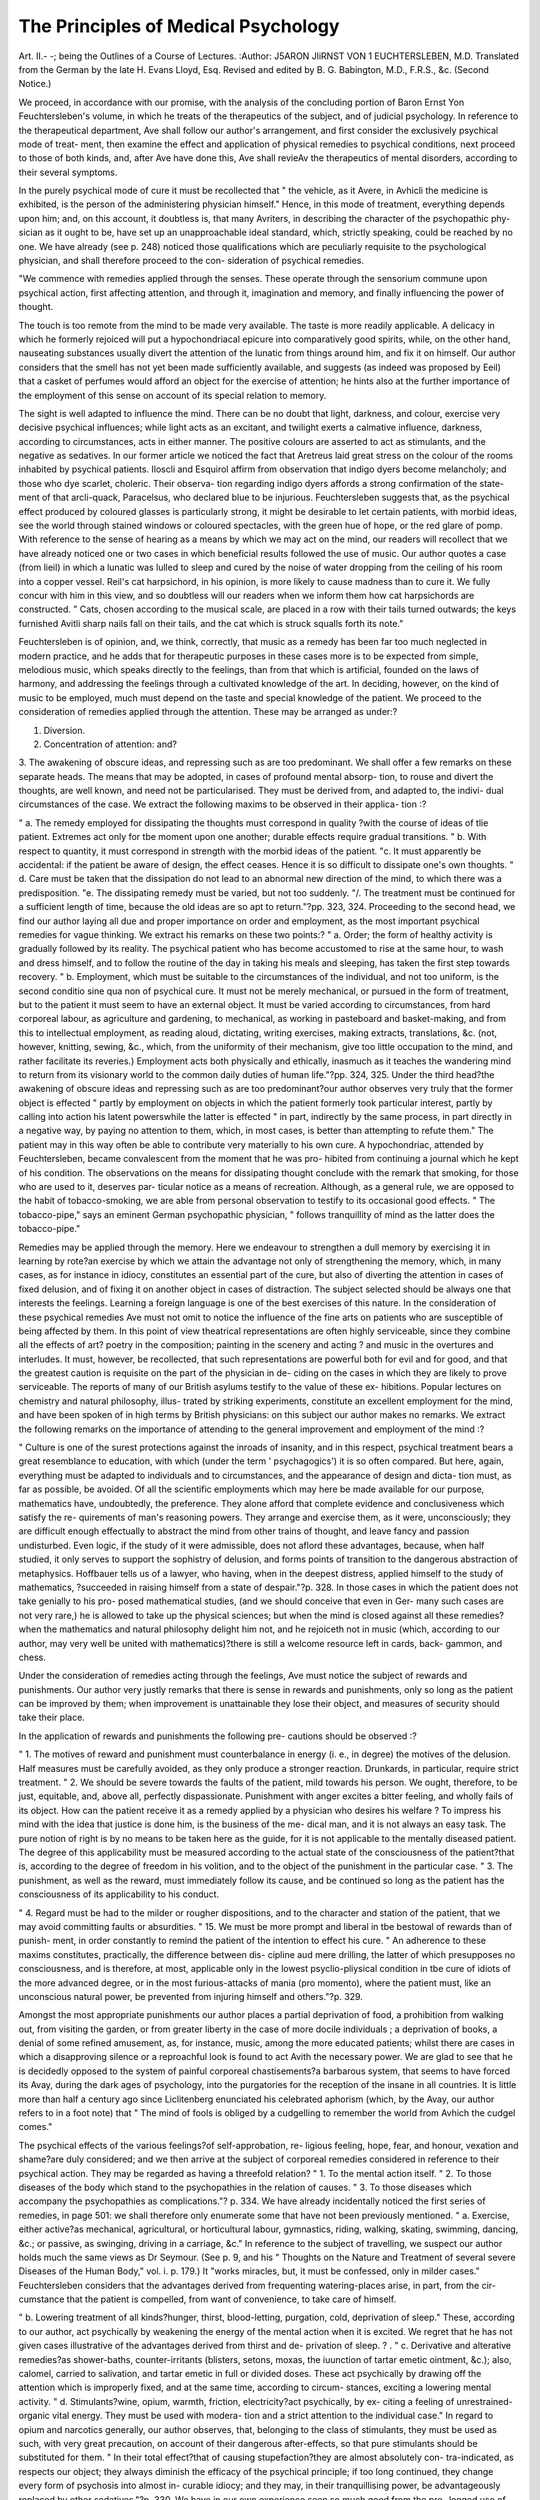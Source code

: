 The Principles of Medical Psychology
=====================================

Art. II.-
-; being the Outlines of
a Course of Lectures.
:Author: J5ARON JliRNST VON 1 EUCHTERSLEBEN,
M.D. Translated from the German by the late H. Evans Lloyd,
Esq. Revised and edited by B. G. Babington, M.D., F.R.S., &c.
(Second Notice.)

We proceed, in accordance with our promise, with the analysis of the
concluding portion of Baron Ernst Yon Feuchtersleben's volume, in which
he treats of the therapeutics of the subject, and of judicial psychology.
In reference to the therapeutical department, Ave shall follow our author's
arrangement, and first consider the exclusively psychical mode of treat-
ment, then examine the effect and application of physical remedies to
psychical conditions, next proceed to those of both kinds, and, after Ave
have done this, Ave shall revieAv the therapeutics of mental disorders,
according to their several symptoms.

In the purely psychical mode of cure it must be recollected that " the
vehicle, as it Avere, in Avhicli the medicine is exhibited, is the person of
the administering physician himself." Hence, in this mode of treatment,
everything depends upon him; and, on this account, it doubtless is, that
many Avriters, in describing the character of the psychopathic phy-
sician as it ought to be, have set up an unapproachable ideal standard,
which, strictly speaking, could be reached by no one. We have already
(see p. 248) noticed those qualifications which are peculiarly requisite
to the psychological physician, and shall therefore proceed to the con-
sideration of psychical remedies.

"We commence with remedies applied through the senses. These
operate through the sensorium commune upon psychical action, first
affecting attention, and through it, imagination and memory, and
finally influencing the power of thought.

The touch is too remote from the mind to be made very available.
The taste is more readily applicable. A delicacy in which he formerly
rejoiced will put a hypochondriacal epicure into comparatively good spirits,
while, on the other hand, nauseating substances usually divert the
attention of the lunatic from things around him, and fix it on himself.
Our author considers that the smell has not yet been made sufficiently
available, and suggests (as indeed was proposed by Eeil) that a casket
of perfumes would afford an object for the exercise of attention; he hints
also at the further importance of the employment of this sense on
account of its special relation to memory.

The sight is well adapted to influence the mind. There can be no
doubt that light, darkness, and colour, exercise very decisive psychical
influences; while light acts as an excitant, and twilight exerts a calmative
influence, darkness, according to circumstances, acts in either manner.
The positive colours are asserted to act as stimulants, and the negative
as sedatives. In our former article we noticed the fact that Aretreus
laid great stress on the colour of the rooms inhabited by psychical
patients. Iloscli and Esquirol affirm from observation that indigo dyers
become melancholy; and those who dye scarlet, choleric. Their observa-
tion regarding indigo dyers affords a strong confirmation of the state-
ment of that arcli-quack, Paracelsus, who declared blue to be injurious.
Feuchtersleben suggests that, as the psychical effect produced by coloured
glasses is particularly strong, it might be desirable to let certain patients,
with morbid ideas, see the world through stained windows or coloured
spectacles, with the green hue of hope, or the red glare of pomp.
With reference to the sense of hearing as a means by which we may
act on the mind, our readers will recollect that we have already noticed
one or two cases in which beneficial results followed the use of music.
Our author quotes a case (from lieil) in which a lunatic was lulled to
sleep and cured by the noise of water dropping from the ceiling of his
room into a copper vessel. Reil's cat harpsichord, in his opinion, is
more likely to cause madness than to cure it. We fully concur with
him in this view, and so doubtless will our readers when we inform
them how cat harpsichords are constructed. " Cats, chosen according to
the musical scale, are placed in a row with their tails turned outwards;
the keys furnished Avitli sharp nails fall on their tails, and the cat which
is struck squalls forth its note."

Feuchtersleben is of opinion, and, we think, correctly, that music as
a remedy has been far too much neglected in modern practice, and he
adds that for therapeutic purposes in these cases more is to be expected
from simple, melodious music, which speaks directly to the feelings, than
from that which is artificial, founded on the laws of harmony, and
addressing the feelings through a cultivated knowledge of the art. In
deciding, however, on the kind of music to be employed, much must
depend on the taste and special knowledge of the patient.
We proceed to the consideration of remedies applied through the
attention. These may be arranged as under:?

1. Diversion.
2. Concentration of attention: and?
3. The awakening of obscure ideas, and repressing such as are too
predominant.
We shall offer a few remarks on these separate heads.
The means that may be adopted, in cases of profound mental absorp-
tion, to rouse and divert the thoughts, are well known, and need not be
particularised. They must be derived from, and adapted to, the indivi-
dual circumstances of the case.
We extract the following maxims to be observed in their applica-
tion :?

" a. The remedy employed for dissipating the thoughts must correspond in quality
?with the course of ideas of tlie patient. Extremes act only for tbe moment upon one
another; durable effects require gradual transitions.
" b. With respect to quantity, it must correspond in strength with the morbid ideas
of the patient.
"c. It must apparently be accidental: if the patient be aware of design, the effect
ceases. Hence it is so difficult to dissipate one's own thoughts.
" d. Care must be taken that the dissipation do not lead to an abnormal new direction
of the mind, to which there was a predisposition.
"e. The dissipating remedy must be varied, but not too suddenly.
"/. The treatment must be continued for a sufficient length of time, because the old
ideas are so apt to return."?pp. 323, 324.
Proceeding to the second head, we find our author laying all due and
proper importance on order and employment, as the most important
psychical remedies for vague thinking. We extract his remarks on
these two points:?
" a. Order; the form of healthy activity is gradually followed by its reality. The
psychical patient who has become accustomed to rise at the same hour, to wash and dress
himself, and to follow the routine of the day in taking his meals and sleeping, has
taken the first step towards recovery.
" b. Employment, which must be suitable to the circumstances of the individual,
and not too uniform, is the second conditio sine qua non of psychical cure. It must
not be merely mechanical, or pursued in the form of treatment, but to the patient it
must seem to have an external object. It must be varied according to circumstances,
from hard corporeal labour, as agriculture and gardening, to mechanical, as working in
pasteboard and basket-making, and from this to intellectual employment, as reading
aloud, dictating, writing exercises, making extracts, translations, &c. (not, however,
knitting, sewing, &c., which, from the uniformity of their mechanism, give too little
occupation to the mind, and rather facilitate its reveries.) Employment acts both
physically and ethically, inasmuch as it teaches the wandering mind to return from its
visionary world to the common daily duties of human life."?pp. 324, 325.
Under the third head?the awakening of obscure ideas and repressing
such as are too predominant?our author observes very truly that the
former object is effected " partly by employment on objects in which
the patient formerly took particular interest, partly by calling into
action his latent powerswhile the latter is effected " in part, indirectly
by the same process, in part directly in a negative way, by paying no
attention to them, which, in most cases, is better than attempting to
refute them." The patient may in this way often be able to contribute
very materially to his own cure. A hypochondriac, attended by
Feuchtersleben, became convalescent from the moment that he was pro-
hibited from continuing a journal which he kept of his condition.
The observations on the means for dissipating thought conclude with
the remark that smoking, for those who are used to it, deserves par-
ticular notice as a means of recreation. Although, as a general rule, we
are opposed to the habit of tobacco-smoking, we are able from personal
observation to testify to its occasional good effects. " The tobacco-pipe,"
says an eminent German psychopathic physician, " follows tranquillity
of mind as the latter does the tobacco-pipe."

Remedies may be applied through the memory. Here we endeavour to
strengthen a dull memory by exercising it in learning by rote?an
exercise by which we attain the advantage not only of strengthening
the memory, which, in many cases, as for instance in idiocy, constitutes
an essential part of the cure, but also of diverting the attention in cases
of fixed delusion, and of fixing it on another object in cases of distraction.
The subject selected should be always one that interests the feelings.
Learning a foreign language is one of the best exercises of this nature.
In the consideration of these psychical remedies Ave must not omit to
notice the influence of the fine arts on patients who are susceptible of
being affected by them. In this point of view theatrical representations
are often highly serviceable, since they combine all the effects of art?
poetry in the composition; painting in the scenery and acting ? and
music in the overtures and interludes. It must, however, be recollected,
that such representations are powerful both for evil and for good, and
that the greatest caution is requisite on the part of the physician in de-
ciding on the cases in which they are likely to prove serviceable. The
reports of many of our British asylums testify to the value of these ex-
hibitions. Popular lectures on chemistry and natural philosophy, illus-
trated by striking experiments, constitute an excellent employment for
the mind, and have been spoken of in high terms by British physicians:
on this subject our author makes no remarks. We extract the following
remarks on the importance of attending to the general improvement and
employment of the mind :?

" Culture is one of the surest protections against the inroads of insanity, and in this
respect, psychical treatment bears a great resemblance to education, with which (under
the term ' psychagogics') it is so often compared. But here, again, everything must
be adapted to individuals and to circumstances, and the appearance of design and dicta-
tion must, as far as possible, be avoided. Of all the scientific employments which may
here be made available for our purpose, mathematics have, undoubtedly, the preference.
They alone afford that complete evidence and conclusiveness which satisfy the re-
quirements of man's reasoning powers. They arrange and exercise them, as it were,
unconsciously; they are difficult enough effectually to abstract the mind from other
trains of thought, and leave fancy and passion undisturbed. Even logic, if the study
of it were admissible, does not aflord these advantages, because, when half studied, it
only serves to support the sophistry of delusion, and forms points of transition to the
dangerous abstraction of metaphysics. Hoffbauer tells us of a lawyer, who having,
when in the deepest distress, applied himself to the study of mathematics, ?succeeded in
raising himself from a state of despair."?p. 328.
In those cases in which the patient does not take genially to his pro-
posed mathematical studies, (and we should conceive that even in Ger-
many such cases are not very rare,) he is allowed to take up the physical
sciences; but when the mind is closed against all these remedies?when
the mathematics and natural philosophy delight him not, and he rejoiceth
not in music (which, according to our author, may very well be united
with mathematics)?there is still a welcome resource left in cards, back-
gammon, and chess.

Under the consideration of remedies acting through the feelings, Ave
must notice the subject of rewards and punishments. Our author very
justly remarks that there is sense in rewards and punishments, only so
long as the patient can be improved by them; when improvement is
unattainable they lose their object, and measures of security should take
their place.

In the application of rewards and punishments the following pre-
cautions should be observed :?

" 1. The motives of reward and punishment must counterbalance in energy (i. e., in
degree) the motives of the delusion. Half measures must be carefully avoided, as they
only produce a stronger reaction. Drunkards, in particular, require strict treatment.
" 2. We should be severe towards the faults of the patient, mild towards his person.
We ought, therefore, to be just, equitable, and, above all, perfectly dispassionate.
Punishment with anger excites a bitter feeling, and wholly fails of its object. How
can the patient receive it as a remedy applied by a physician who desires his welfare ?
To impress his mind with the idea that justice is done him, is the business of the me-
dical man, and it is not always an easy task. The pure notion of right is by no
means to be taken here as the guide, for it is not applicable to the mentally diseased
patient. The degree of this applicability must be measured according to the actual
state of the consciousness of the patient?that is, according to the degree of freedom
in his volition, and to the object of the punishment in the particular case.
" 3. The punishment, as well as the reward, must immediately follow its cause, and
be continued so long as the patient has the consciousness of its applicability to his
conduct.

" 4. Regard must be had to the milder or rougher dispositions, and to the character
and station of the patient, that we may avoid committing faults or absurdities.
" 15. We must be more prompt and liberal in tbe bestowal of rewards than of punish-
ment, in order constantly to remind the patient of the intention to effect his cure.
" An adherence to these maxims constitutes, practically, the difference between dis-
cipline aud mere drilling, the latter of which presupposes no consciousness, and is
therefore, at most, applicable only in the lowest psyclio-pliysical condition in tbe cure
of idiots of the more advanced degree, or in the most furious-attacks of mania (pro
momento), where the patient must, like an unconscious natural power, be prevented
from injuring himself and others."?p. 329.

Amongst the most appropriate punishments our author places a partial
deprivation of food, a prohibition from walking out, from visiting the
garden, or from greater liberty in the case of more docile individuals ; a
deprivation of books, a denial of some refined amusement, as, for instance,
music, among the more educated patients; whilst there are cases in
which a disapproving silence or a reproachful look is found to act Avith
the necessary power. We are glad to see that he is decidedly opposed
to the system of painful corporeal chastisements?a barbarous system,
that seems to have forced its Avay, during the dark ages of psychology,
into the purgatories for the reception of the insane in all countries. It
is little more than half a century ago since Liclitenberg enunciated his
celebrated aphorism (which, by the Avay, our author refers to in a foot
note) that " The mind of fools is obliged by a cudgelling to remember
the world from Avhich the cudgel comes."

The psychical effects of the various feelings?of self-approbation, re-
ligious feeling, hope, fear, and honour, vexation and shame?are duly
considered; and we then arrive at the subject of corporeal remedies
considered in reference to their psychical action. They may be regarded
as having a threefold relation?
" 1. To the mental action itself.
" 2. To those diseases of the body which stand to the psychopathies in the relation
of causes.
" 3. To those diseases which accompany the psychopathies as complications."?
p. 334.
We have already incidentally noticed the first series of remedies, in
page 501: we shall therefore only enumerate some that have not been
previously mentioned.
" a. Exercise, either active?as mechanical, agricultural, or horticultural labour,
gymnastics, riding, walking, skating, swimming, dancing, &c.; or passive, as swinging,
driving in a carriage, &c."
In reference to the subject of travelling, we suspect our author holds
much the same views as Dr Seymour. (See p. 9, and his " Thoughts
on the Nature and Treatment of several severe Diseases of the Human
Body," vol. i. p. 179.) It "works miracles, but, it must be confessed,
only in milder cases." Feuchtersleben considers that the advantages
derived from frequenting watering-places arise, in part, from the cir-
cumstance that the patient is compelled, from want of convenience, to
take care of himself.

" b. Lowering treatment of all kinds?hunger, thirst, blood-letting, purgation, cold,
deprivation of sleep."
These, according to our author, act psychically by weakening the
energy of the mental action when it is excited. We regret that he has
not given cases illustrative of the advantages derived from thirst and de-
privation of sleep. ? .
" c. Derivative and alterative remedies?as shower-baths, counter-irritants (blisters,
setons, moxas, the iuunction of tartar emetic ointment, &c.); also, calomel, carried to
salivation, and tartar emetic in full or divided doses. These act psychically by drawing
off the attention which is improperly fixed, and at the same time, according to circum-
stances, exciting a lowering mental activity.
" d. Stimulants?wine, opium, warmth, friction, electricity?act psychically, by ex-
citing a feeling of unrestrained-organic vital energy. They must be used with modera-
tion and a strict attention to the individual case."
In regard to opium and narcotics generally, our author observes, that,
belonging to the class of stimulants, they must be used as such, with
very great precaution, on account of their dangerous after-effects, so that
pure stimulants should be substituted for them.
" In their total effect?that of causing stupefaction?they are almost absolutely con-
tra-indicated, as respects our object; they always diminish the efficacy of the psychical
principle; if too long continued, they change every form of psychosis into almost in-
curable idiocy; and they may, in their tranquillising power, be advantageously replaced
by other sedatives."?p. 330.
We have in our own experience seen so much good from the pro-
longed use of opiates in cases of melancholia, that we cannot help sus-
pecting that our author speaks theoretically rather than practically on
this point.
MEDICAL PSYCHOLOGY. 505
We proceed to the consideration of a subject, which, from its openness
to deception and from the numerous impositions that beyond all question
have been practised regarding it, has hitherto, except amongst a certain
class who can hardly be said to enjoy the confidence of the profession at
large, failed to excite the attention which as a therapeutic agent it fairly
demands. Need we add that we refer to animal magnetism] "We shall
not enter into its theory, nor yet on the mode of practising it. We
shall confine ourselves to its therapeutic value. It is doubtless a remedy
of much power and of considerable danger, if injudiciously applied. One
psycho-physical state of disturbance is, as our author observes, purposely
opposed to another, perhaps more dangerous one, already existing; in
the same manner as with reference to the body, we oppose to certain
cachexies a mercurial or iodine disease?an experiment which it is evident
is always an affair of conscience and an individual problem for the solu-
tion of the physician.
Our author is of opinion that the so-called animal magnetism may be
employed as a remedy with a threefold object:?
"1. To tranquillise for this purpose, simple magnetic sleep is sufficient
?nay, often (as for instance in toothache, slight convulsions, &c.,) tracta-
tion suffices, without the induction of sleep. This harmless manipula-
tion may at any rate be sometimes tried, and may have an advantageous
effect, psychically, through the feeling of hope arising from confidence in
its efficacy; and physically, through centripetal enervation.
" 2. By a higher degree of vitality to excite, through the nervous sys-
tem, a salutary (metasyncritical) re-action. This procedure demands
great caution and individual discrimination, since, after all, it is only
proceeding by guess. The physician may here be compared to one
attacking the case with a stick. If he strike the disorder, so much
the better, if he strike the patient, so much the worse. The question
always is, how far may a psycho-physical exaltation go in this or that
individual patient, in order to produce only a salutary excitement, and
where lies the point at which this excitement may become dangerous ?
It can never be a matter of indifference; he, therefore, who will venture
to give a decided answer to this question, as applied to the case which
he is treating, may likewise venture on this procedure.
" 3. To obtain, by the so-called clairvoyance, prescriptions from the
patient himself as to the treatment of his case. He who has rightly
conceived the essence of magnetism to be an over-wrought dream with
extraneous psychical influence, may consider, in the individual case which
he is treating, whether he can truly expect, from the heightened instinct
of his patient, a better insight into the case than from his own scientific
knowledge. When the latter leaves him wholly at a loss, and nothing
is risked, he may venture on the experiment.
" It is sufficiently evident, from what has been stated, that merely mak-
ing experiments with magnetism to gratify scientific curiosity, is cruel;
and to gratify philosophic or religious curiosity, is foolish. This is not
employing it as a remedy.
" The so-called magnetic treatment thus offers, physically, a calming or
enervating remedy, and psychically, an experiment which excites the
fancy. It acts as a mixed method through a mean state between
NO. IV. l h
psychophysical health and disease, and should, therefore, at most, be
tried only in such mean states. ?
" In what the efficacy of this strange method properly consists, has not
yet been decided by science. At all events, the term magnetism, arising
out of Mesmer's history and hypothesis, is Avliolly gratuitous, provisional,
and by way of analogy. The term " mesmerism," which is here and
there used, though the moderns differ much from Mesmer, would still,
therefore, be more suitable. We are by no means informed how the
forces of telluric, or mineral magnetism, which, with those of the me-
tallic tractor?the so-called rliabdomancy?require a more accurate phy-
sical elucidation, are related to these psycho-physical phenomena. To
deduce them, as sometimes has been done, solely from the focus of gene-
ration, and consider them as merely hysterical, though the sexual de-
velopments have certainly much to do with them, would be to take a
partial and, I should say, unjust view, considering the character of many
physicians known to us as friends of this method, and the experiments
which we ourselves have occasionally had the opportunity of making on
wholly unprejudiced young boys. To explain magnetism by the " rap-
ports" in which all natural beings stand to each other, as was done for-
merly by F. Hufeland, and more recently by Ennemoser, is evidently
extending the ground of explanation too far, as the question here has
reference to a more definite support. It is commendable in Enne-
moser, that while he extols the improvement of somnambulists by mag-
netism, he likewise notices the fact of their being made worse by it, and
it is certain, as Eschenmayer has already observed, that the final expla-
nation of this much talked of and often abused mode of cure, is to be
hoped for only by pursuing the course which we take in our inquiries
between psychology and medicine?namely, pathology; but not even
thus, until some one possessing the requisite qualities shall be found to
devote himself to the subject."?pp. 338?340.

Our author is evidently a waverer in his belief. There is obviously a
gentle spirit of irony in the observations on clairvoyance, and yet he
feels much as we all feel but do not all dare to confess, that there is be-
yond all question a certain amount of truth in this so-called animal
magnetism. There arc, he adds, many reports of experiments of this
mode of cure which bear the stamp of faithful observations; for instance,
those of Dr Spiritus, in Basse's Zeitsclirift, 1822, vol. i. etc. 11 Experi-
ments of this kind, which are to be mentioned elsewhere, have been adduced
by myself, which forbid me to express a positive judgment in the negative."
We now come to the treatment of the different forms of psychopathies.
Our author lays great stress on the maxim, that in insanity more than
in every other affection, we should treat the patient more than the
disease: no two persons being alike, each must be treated on its own
merits. In this, doubtless, all our readers will agree with him. The
remedial dietetics of the mind (acting as prophylactics) then claim his
attention. Much matter of high interest meets us in this portion of the
volume, and we regret that our allotted limits warn us from extracting
more than the following brief quotation:?

" Langermann, if not the first, was at all events tlie foremost to compare the treat-
ment of mental disorders to education, and to advise mental development and cultivation
with a therapeutical view. As a prophylactic, it is fully adequate to its object as a
remedy, and that the best, the comparison fails?the difference between the education
of youth and psychical treatment must be the same as that which exists between their
objects?childhood and insanity. Children and lunatics are said to have this in
common?that they speak the truth; they have many other and more important resem-
blances, but likewise very many differences, both will be easily discerned by the
attentive observer. Moreover, that self-command is possible even in a state of mental
disease, and consequently offers a means of cure, is proved by the cunning of lunatics,
by which they are often able for a long time to conceal their insanity.

" We will add here one special remark, that females in particular, with a decided
predisposition to mental disorders, are often, as by a sure prophylactic, preserved from
them in the harmonious exercise of their psycho-physical life by the regulating influence
of marriage (we mean a comparatively happy marriage of course)."?p. 343.
We proceed to the consideration of tlie treatment to the leading form
of the psychopathies:

" Folly," says our author, " offers no small difficulties in its treatment. A command
over the patieut must constitute the commencement of the cure. He must be brought
into subjection by coercive measures, circumstances must be changed, and new ones
substituted, the main principle of these must be order, to which the confused psychical
actions of the patient must be habituated. Occupation is here the chief psychical
remedy, in order to arrest the vague flight of ideas. The coercion, however, must not
be violent and continued, but must be mitigated or increased, as a reward or a punish-
ment, according to behaviour. The kind and degree of employment from field-labour
to reading must be suited to the ability and inclinations of the patient, his fancy must
on no account be consulted. An object must always be held out which shall not
appear as a mere remedy; the relation of the exercise to the understanding must be
closely in correspondence with the returning activity of the latter, and direct correction
of its irregularity must not take place till there is the decided improvement.
" Suitable psychical measures must be opposed to the several psychical symptoms : to
absence of mind, a fixation of the attention to one object of interest; to forgetfulness,
an exercise of the memory; to talkativeness, solitude, which affords no opportunities
for conversation; to bursts of passion, a categorical, imperative; to the present morbid
inclinations of the patient, his former anamnestically known ones ; a generally suitable
discipline with respect to instruction is above all things indicated in this form."?p. 344.
On the somatic side there are various symptoms?nervous erethism,
decided periodicity, spasms, and hallucinations. The danger of these
symptoms must be counteracted by nervine remedies, especially by
tartar-emetic in increasing doses from two to eight grains, in six ounces
of distilled water. Our author expresses himself as strongly opposed to
the unction of tartar emetic ointment and issues in these cases. This is
a point on which, we conceive, no general rule can be laid down.
Fixed delusion is the next psychopathy whose treatment claims our
attention. We extract the remarks on the mode of cure in cases of
religious fixed delusion, erotic fixed delusion, and melancholy:
" In religious fixed delusion, accompanied with remorse, the religious feeling itself
must be employed as a cure, by endeavouring to change its direction, and by inspiring
confidence in the infinite mercy of God. In religious fixed delusion, combined vrith
ecstasy, occupation of the soberest kind, alternated with cheerful recreation, must aid the
direct instruction which may be practicable, and which must always be founded on the
idea of religion.

"In the erotic fixed delusion, occupation is likewise an indispensable condition.
The advice which even Eeil gave to gratify the longing which is here the foundation
of the disease, would, if followed, almost certainly lead to destruction. Let us reflect
that here again it is not the individual idea, but that which fixes it, which is the point
in question, and that the gratification of the desire never cures, but, on the contrary,
increases it. A diversion to another object of the same desire, and a change of this
diversion, would be more likely to do good, if it were not so difficult to effect it. It is
to be observed, moreover, tliat here, in every case, physical remedies, especially the
antiphlogistic method, must likewise be resorted to in order to lower the sexual orgasm.
" In melancholy, the cure by diversion, but with caution and strict regard to the state
of the individual, is applicable in its greatest extent. If it assume the character of
spleen, sense of honour, duty, and religion, are perhaps the only interest which can
rouse the deadened vitality of the mind. If it assume the character of thanatophobia,
let the cure by means of occupation, gymnastics, riding, &c., be declared to be a cure
for the disorder of which the patient is afraid he shall die. Emotions, sometimes of
the sthenic kind, but often asthenic?e. </., fear, which furnishes a negative excitement,
are likewise useful in every kind of melancholy."?pp. 347, 34=8.

Somatically tlie fixed delusion is often referrible to abdominal dis-
order. The irritation of the mucous membrane of the bowels, which
extends to the abdominal nervous plexus, and from thence to the sen-
sorium, may arise from various causes, and must be treated accordingly.
Laxatives, derivatives, purgatives, warm baths, and certain mineral
waters, especially those of Carlsbad, are of service in these cases. We
have already mentioned that melancholy is often associated with and
apparently dependent on cardiac disease. A combined antiphlogistic
and sedative treatment is here indicated, but these cases often present
great difficulty to the physician.

We proceed to the consideration of the treatment of mania, which,
although the most curable of the psychopathies, demands the most ener-
getic mode of cure.

The primary difficulty in the treatment of mania consists in deter-
mining in individual cases whether the excess of excitement shall be
checked or not, and if checked, in what degree. While, on the one
hand, it appears natural to let the excitement take its course and exhaust
itself, we must, on the other hand, recollect that the frequent repetition
will render the impression on the motor system more permanent.
" This consideration," says our author, " leads to three principal rules of treatment:
?1. The patient must be tamed, that he may not injure himself and others. So far,
therefore, the constraint, which is not to be looked upon as a cure, but as a measure
of police, must be carried in every case. 2. The patient must be treated in a twofold
manner; namely, in and out of the fit, in order to prevent that impression already
alluded to as caused by repetition. 3. When we employ constraint as a remedy?and
this may serve as a very general standard rule?a reaction of an inferior degree
becomes weaker, and a reaction of a higher degree, stronger by repression; as a storm
extinguishes a small fire, and fans a large one. Further: the more the psychical
causality predominates, the sooner will the restraint and .the succeeding reflex action
avail; while, on the contrary, the physical operation of nature will take its headlong
course. The mania ephemera expires, whether repressed or not, in and through its
own attack. These regulations must be adhered to, but always individualized, to suit
particular cases. A mistaken philanthropy has attempted, in recent times, entirely to
do away with coercive measures, by the system of non-restraint. Theory and experi
ence show that, as concerns the patient, they are as little to be dispensed with as
instruments in surgery; and as concerns security, not without great danger. Let
humanity be shown in the wisdom of their application.

" Constraint is effected psychically and physically: psychically, by the means indi-
cated ; but as respects solitude, with this caution, that it be applied to lunatics only
temporarily, because, if protracted, it deadens the effect, heightens the mania, concen-
trates the moria into fixed delusion, and more rapidly changes both into idiocy.
Physically, there are many measures in ordinary use, among which are the following:?
"a. Remedies which directly check emotion; the strait-jacket, the constraint-chair,
the constraint-bed, bonds or shackles of every kind,?their application is justified by
experience. They act by producing absolute depression of the disturbed mind, and are
therefore indicated only ivhen and so long as they produce that effect. They often act
mechanically in preventing half voluntary motions; for instance, in the case of
Onanists, who practise their ruinous habit by night, frequently without being conscious
of it when half asleep. In patients who have been subjected to such restraint, the
mere threat of repeating it is often sufficient to prevent a coming attack; others even
call for it when they feel the approaching excitement, or when the fit is over, thank
the physician?whom they avoid during its continuance?for the measures which he
had adopted. The strait-jacket must be applied in slightest attacks, the constraint-
chair in more severe cases. Ideler, however, advises that its application should not be
continued longer than one or, at the very most, two days; for otherwise, cedematous
swelling of the legs, erysipelas, proctocele, &c., are easily induced. When the mania
is of longer duration, he, therefore, prefers the constraint-bed, recommended by
Neumann. The strait-jacket possesses the advantage of causing no pain, no injurious
friction, it is the least formidable in appearance, and does not impede the circulation,
nor even motion, except that of the arms. The complete prevention of motion ex-
ternally increases the patient's fury internally.

" b. Means which so shock the nervous system, that the motor innervation is
extinguished. Among these are the swing, the revolving chair, the plunging bath ;
they must be used with due circumspection, and a cautious regard to contra-indicating
conditions, such as a threatening of apoplexy, hemorrhages, &c. In this class, again,
work must be placed?an indispensable means for acting on the nerves, even in this
form of insanity. The experience of every psychological physician proves its applica-
bility. Maniacs rave at their work, but they perform it, nevertheless. With respect to
cold water, it is to be observed, that the too protracted and irrational use of it, in the
form of douches, &c., has often caused a transition to incurable idiocy, as has been
proved by finding, on post mortem examination, a softening of the brain. (The Grae-
fenberg system, in particular, has furnished several candidates for lunatic asylums.)
This observation is confirmed by multiplied experience.

" c. Remedies which excite pain, by a lesion of the skin. Ideler observes that, be-
sides their main effect, they have also a very useful secondary influence over the hallu-
cinations ; he objects to the inunction of tartar emetic ointment on the head, on ac-
count of its slow operation, its inconvenience, and the abuse of it, for sometimes it is
carried so far as to cause caries of the skull; while he commends the rapid and powerful
effect of setons in the neck, and moxas 011 the spine; but prefers, above all, the electro-
puncture, because it acts the most powerfully, and without occasioning a wound, or
doing any harm. He mentions favourable instances of the employment of this remedy,
and of urtication. It must never be forgotten, with respect to all these remedies, that
pain, particularly if continued, and gradually increased to torture, is one of the most
powerful means of weakening the whole organism.

" d. Remedies which so affect the nervous system, that excitement is impossible
(metasyncrisis). To this head belongs treatment by nauseants and emetics, the suffi-
ciently protracted application of which presents, it must be owned, many difficulties.
Transitory mania is, however, for the most part, cured by emeto-catharsis. Opium, as
a soporific, either fails altogether in producing sleep?since, in mania, as in tetanus,
the largest doses are often taken without effect?or the patients are more raving than
ever when they awake. The use of digitalis in increasing doses, duly regulated, is
more frequently advantageous.

" 2. The treatment during the attack is rather negative than positive. The patient
must be prevented from injuring himself and others. Positive remedies, both depress-
ing and derivative, as well psychical as physical, must be employed during the period
of intermission, or shortly before the approaching fit. Yet many measures, as calmants
of excitement, are also negative. The patient should be removed to an apartment,
neither too light nor yet quite dark, for total darkness only tends to irritate; all causes
of excitement should be withdrawn, all lively impressions avoided. Experience has
shown that mild superintendence lias a better effect than rigorous constraint. The
patient must not be exasperated, but kept in awe by calm decision and equanimity,
"which overcome all resistance. A monotonous noise, soothing music, the view of a
garden, of a peaceful, cheerful landscape, may tend to induce religious impressions,
< uring the intervals, so as to reduce the temper of the patient to a normal state. I
have myself witnessed the unexpectedly favourable effect which mild treatment produced
on a maniac, when, after the lapse of many years, he was withdrawn from a rigorous
system, under which he had frequently suffered chastisement. A sense of gratitude
towards Lis deliverers overcame Lim, lie was extremely collected in their presence, the
fits were less frequent, and at length entirely ceased; but the mania became converted
into moria.

" Somatically a local affection of the brain is frequently a cause, but oftener a conse-
quence, of mania. This begets, through the orgasm caused by it, a secondary irritation
of the brain, in consequence of which, when often repeated, or of long duration, plastic
abnormities are formed, and become the proximate cause of the idiocy into which it so
frequently passes. This is the moment when much may be effected towards the cure
by means of blood-letting, partly general, partly local, which is never indicated in mania
itself, but only in the hyperemia superinduced by it. In cases of suppressed secretions
(for instance, of the milk and of the lochia in puerperal mania, &c.), their restoration
must be attended to. They are, however, not always causes, but also not unfrequently
consequences of mania. We often see profluvia suppressed by violent emotions."?
pp. 349?053.

We feel almost asliamed of tlie length of the above extract, but we
have given it because it contains our author's views on several highly
important points of treatment. Some of his statements are undoubtedly
open to discussion, but, as we observed at the commencement of the
article, it was our intention to give an analytical rather than a critical
review. We proceed to give a condensed sketch of the further treat-
ment of this form of insanity. When the prolonged irritation of the
brain has caused a great depression of the functions of the nerves of
nutrition, tonico-solventia are useful, and a cool regimen, water-drinking,
cold baths, and ablution are serviceable. Cold shower-baths, applications
of ice, &c., may likewise be employed when the patient is not in a fit.
Solvents and aperients are, according to our author, almost always indi-
cated alternately with nauseants. Of the much extolled narcotic remedies,
the pungent narcotics, for instance, digitalis, are the only ones which
deserve to be more generally employed.

With respect to diet, the lowering system has its limits, as was shown
by Pinel's experience, who observed that the patients in the Bicetre be-
came more furious, and the mortality increased, when the famine during
the revolution extended also to them. The diet, according to our author,
must be mild and unstimulating, without amounting to a system of treat-
ment by starvation. Tranquillity, sleep, and nourishment have cured
many a maniac.

We regret that our allotted limits hinder us from touching upon the
subjects of the treatment of idiocy, and the treatment during conva-
lescence. The former of these subjects will probably be soon brought
in a separate form before the readers of this journal.
We shall conclude our notice of the therapeutical portion of this
treatise with the following sound remarks on the advantages of public
institutions over private treatment:

" In one respect, private treatment would have an important advantage over public.
If in any disorder it be important for the physician to have a thorough knowledge of
the patient, of his personal character, of his connexions, of his position, accurately to
know his history, carefully to observe him at all hours, and under all circumstances,
to adapt the system of cure completely to his individual case, to devote his attention
almost exclusively to him?in a word, to be the friend of the 'patient; and to live a
part of his life with him, it is in a disorder of the relation between body and mind.
This kind of ideal treatment could be carried out consistently only in private practice,
on one patient at a time. But this ideal, like almost every other in life, must be renounced,
because the other conditions under which alone cure is possible, can only be united in
institutions, and, indeed, only in such as are public?that is, under the inspection of the
state; for in private institutions lunatics are too much withdrawn from the eye of the
authorities, independently of the greater difficulties of management and the expense.
" The chief grounds?partly negative, partly positive?for treatment in establish-
ments, are the following:?

" 1. The isolation of the patient, with a change of his situation, is the first condition,
and the first step to every cure of mental diseases. It is not to be effected in the
dwelling of the patient.
" 2. Discipline and control are the most effectual aids to psychical treatment. These
are impracticable in the residence of the patient.
" 3. The lunatic asylum, as such, if it in any degree approximate to ideal perfection,
is in itself a remedy, and many a patient has recovered without the application of any
further means, merely by residing in it; nay, there are instances in which the very
entrance into the establishment, without any other treatment whatever, has sufficed to
rouse the patient out of his dream, just as the transitory state of intoxication is often
shaken off by a sudden change of situation. It combines in itself the powers of re-
straint, domestic order, example, education, recreation, variety, &c.
" The disadvantages which public establishments bring with them, and which chiefly
consist in the roughness of the attendants, and the difficulty of managing them in the
mediate administration through non-medical men, and in the wound inflicted on tlie
patient's sense of honour, may be avoided or neutralised. Perhaps the most difficult
problem which they present, is how to maintain that incessant observation of the
patient which is necessary to a knowledge of Lis state, and consequent treatment. It
is a problem, however, which, through the co-operation of others, admits of being
rendered more easy of solution to the physician, and which he must, after all, exert
himself to execute to the best of his ability. Encouraging experience?nay, even the
testimony of those who have been patients, sufficiently proves the beneficial effects of
these institutions, even in their comparatively imperfect condition. Professor Exner
saw a convalescent who, after being once cured, and feeling a return of the disorder,
put the horses to his own carriage, and drove to the institution, which was several
leagues distant."?pp. 359?3(51.

Of the appendix?on judicial psychology?we need say little. It is
included in ten pages, and is of a more sketcliy character than the earlier
portions of the work. It embraces the consideration of the three fol-
lowing questions :?
1. The competency of medical psychology to hear a judicial appli-
cation, whether in criminal or civil proceedings.
2. The notion of responsibility.
3. The detection of simulated or dissimulated psychical conditions.
To the two first of these questions we shall not on the present occa-
sion refer. Considered in their several bearings they would occupy
much more space than we could now devote to them; we shall, there-
fore, content ourselves with the following extract from our author's
remarks on the third question :?
" The discovery of dissembled psychopathic states calls for as careful a regard as
possible to all the circumstances connected with the anamnesis?such as the descent,
education, mode of life and of thinking, &c. of the patient, together with a thorough
examination of him, wherein all conceivable psycho-physical circumstances, the repre-
sentation and import of which constitute the substance of medical psychology, must be
fully investigated.

" The detection of simulated (feigned) psychopathies is likewise attended with great
difficulties. The two objective somatically characteristic symptoms which Friedreich
mentions as criteria of the psychoses?namely, the specific smile and the peculiar phy-
siognomy?are by no means always present. The physiognomy may, moreover, be
counterfeited so as to deceive. Even the sleeplessness generally (but not always) con-
nected with psychopathies, may be assumed (though hardly beyond a certain point).
The reluctance to look you in the face is not to be depended upon, because it also oc-
curs in lunatics. In all cases, a knowledge of the object of the supposed simulation is
of much importance, because it points out a motive through which (after many a con-
trivance to be invested according to the individual case) the mind of the supposed
simulator may be acted upon. Moria and idiocy are more frequently, mania more
rarely, simulated. In pretended monomania, the existence or non-existence of heredi -
tary disposition, of physical symptoms, and of other (ethical) motives, for the imputed
crime, in connexion with a comparison of the deed with tbe character of the individual,
which must be inquired into in all attainable particulars, may serve as guides to the
decision of the physician; wherein it is true, as in every decision, no small scope must
be left to the judgment for a free exercise of its powers. Hypocrites, in general, adopt
conduct diametrically opposite to their natural character: tbe cunning pretend to be
stupid; the cheerful, melancholy ; the gentle, furious, &c. Let the physician, therefore,
set out from this point; let him accurately examine the harmony or want of harmony
in the psychical and physical qualities of the individual; let him inquire long; surprise,
deceive, tire the feigner; let him employ disagreeable psychical and physical means, as
alleged remedies; with women, those which may disfigure them ; and in the most ob-
scure cases, let him await with an indifference, which is, beyond measure, painful to
the simulator, the effects of time, the solver and elucidator of all things. It must not
be forgotten, however, that men have really become mad after having been long con-
fined on suspicion of pretending to be so, just as hysterical women often really fall into
a state which they have long affected."?pp. 370?378.

And here we terminate our notice of this highly interesting and valu-
able work. Although in the practical treatment of insanity we believe
that on the whole the English and Americans are at the present day the
most successful physicians, we cannot close our eyes to the progress made
by other nations in this question of humanity and science. Germany
has done, and is still doing, her part in this noble?we may almost say,
this divine?cause, and in the present volume she has found an able and
an honest advocate.
